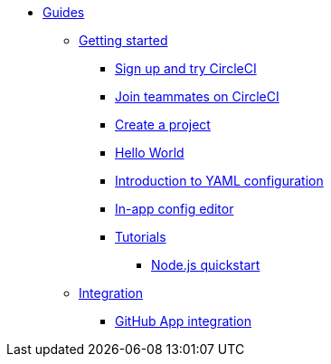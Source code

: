 * xref:index.adoc[Guides]
** xref:getting-started:index.adoc[Getting started]
*** xref:getting-started:sign-up-and-try.adoc[Sign up and try CircleCI]
*** xref:getting-started:join-teammates-on-circleci.adoc[Join teammates on CircleCI]
*** xref:getting-started:create-a-project.adoc[Create a project]
*** xref:getting-started:hello-world.adoc[Hello World]
*** xref:getting-started:introduction-to-yaml-configuration.adoc[Introduction to YAML configuration]
*** xref:getting-started:in-app-config-editor.adoc[In-app config editor]
*** xref:getting-started:tutorials.adoc[Tutorials]
**** xref:getting-started:node-quickstart.adoc[Node.js quickstart]
** xref:integration:index.adoc[Integration]
*** xref:integration:github-apps-integration.adoc[GitHub App integration]
